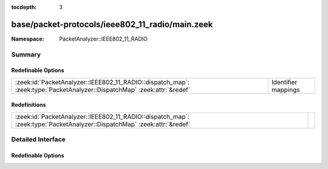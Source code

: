 :tocdepth: 3

base/packet-protocols/ieee802_11_radio/main.zeek
================================================
.. zeek:namespace:: PacketAnalyzer::IEEE802_11_RADIO


:Namespace: PacketAnalyzer::IEEE802_11_RADIO

Summary
~~~~~~~
Redefinable Options
###################
======================================================================================================================= ===================
:zeek:id:`PacketAnalyzer::IEEE802_11_RADIO::dispatch_map`: :zeek:type:`PacketAnalyzer::DispatchMap` :zeek:attr:`&redef` Identifier mappings
======================================================================================================================= ===================

Redefinitions
#############
======================================================================================================================= =
:zeek:id:`PacketAnalyzer::IEEE802_11_RADIO::dispatch_map`: :zeek:type:`PacketAnalyzer::DispatchMap` :zeek:attr:`&redef` 
======================================================================================================================= =


Detailed Interface
~~~~~~~~~~~~~~~~~~
Redefinable Options
###################
.. zeek:id:: PacketAnalyzer::IEEE802_11_RADIO::dispatch_map

   :Type: :zeek:type:`PacketAnalyzer::DispatchMap`
   :Attributes: :zeek:attr:`&redef`
   :Default: ``{}``
   :Redefinition: from :doc:`/scripts/base/packet-protocols/ieee802_11_radio/main.zeek`

      ``+=``::

         PacketAnalyzer::IEEE802_11_RADIO::DLT_IEEE802_11 = (coerce [$analyzer=PacketAnalyzer::ANALYZER_IEEE802_11] to record { analyzer:enum; })


   Identifier mappings


